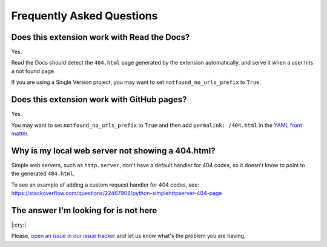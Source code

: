 Frequently Asked Questions
==========================

Does this extension work with Read the Docs?
--------------------------------------------

Yes.

Read the Docs should detect the ``404.html`` page generated by the extension automatically,
and serve it when a user hits a not found page.

If you are using a Single Version project, you may want to set ``notfound_no_urls_prefix`` to ``True``.


Does this extension work with GitHub pages?
-------------------------------------------

Yes.

You may want to set ``notfound_no_urls_prefix`` to ``True`` and then add ``permalink: /404.html`` in the `YAML front matter`_.

.. _YAML front matter: http://jekyllrb.com/docs/frontmatter/

Why is my local web server not showing a 404.html?
--------------------------------------------------

Simple web servers, such as ``http.server``, don't have a default handler for 404
codes, so it doesn't know to point to the generated ``404.html``.

To see an example of adding a custom request handler for 404 codes, see:
https://stackoverflow.com/questions/22467908/python-simplehttpserver-404-page


The answer I'm looking for is not here
--------------------------------------

|:cry:|

Please, `open an issue in our issue tracker`_ and let us know what's the problem you are having.

.. _open an issue in our issue tracker: https://github.com/readthedocs/sphinx-notfound-page/issues/new
